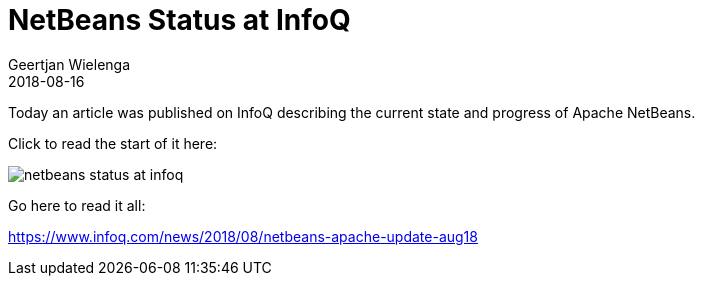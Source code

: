 // 
//     Licensed to the Apache Software Foundation (ASF) under one
//     or more contributor license agreements.  See the NOTICE file
//     distributed with this work for additional information
//     regarding copyright ownership.  The ASF licenses this file
//     to you under the Apache License, Version 2.0 (the
//     "License"); you may not use this file except in compliance
//     with the License.  You may obtain a copy of the License at
// 
//       http://www.apache.org/licenses/LICENSE-2.0
// 
//     Unless required by applicable law or agreed to in writing,
//     software distributed under the License is distributed on an
//     "AS IS" BASIS, WITHOUT WARRANTIES OR CONDITIONS OF ANY
//     KIND, either express or implied.  See the License for the
//     specific language governing permissions and limitations
//     under the License.
//

= NetBeans Status at InfoQ
:author: Geertjan Wielenga
:revdate: 2018-08-16
:jbake-type: post
:jbake-tags: blogentry
:jbake-status: published
:keywords: Apache NetBeans blog index
:description: Apache NetBeans blog index
:toc: left
:toc-title:
:syntax: true
:imagesdir: https://netbeans.apache.org

Today an article was published on InfoQ describing the current state and progress of Apache NetBeans.

Click to read the start of it here:

image::blogs/entry/netbeans-status-at-infoq.png[]

Go here to read it all:

link:https://www.infoq.com/news/2018/08/netbeans-apache-update-aug18[https://www.infoq.com/news/2018/08/netbeans-apache-update-aug18]


